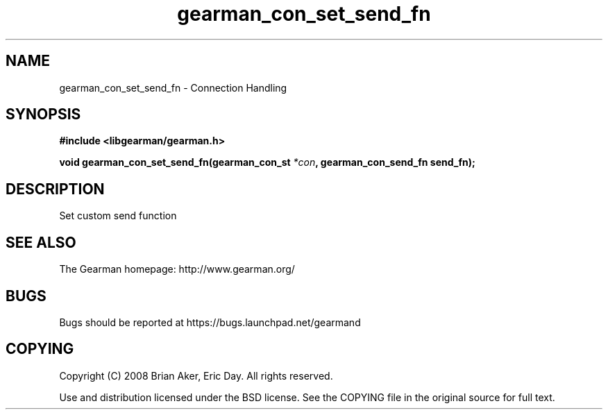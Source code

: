 .TH gearman_con_set_send_fn 3 2009-07-19 "Gearman" "Gearman"
.SH NAME
gearman_con_set_send_fn \- Connection Handling
.SH SYNOPSIS
.B #include <libgearman/gearman.h>
.sp
.BI "void gearman_con_set_send_fn(gearman_con_st " *con ", gearman_con_send_fn send_fn);"
.SH DESCRIPTION
Set custom send function
.SH "SEE ALSO"
The Gearman homepage: http://www.gearman.org/
.SH BUGS
Bugs should be reported at https://bugs.launchpad.net/gearmand
.SH COPYING
Copyright (C) 2008 Brian Aker, Eric Day. All rights reserved.

Use and distribution licensed under the BSD license. See the COPYING file in the original source for full text.
